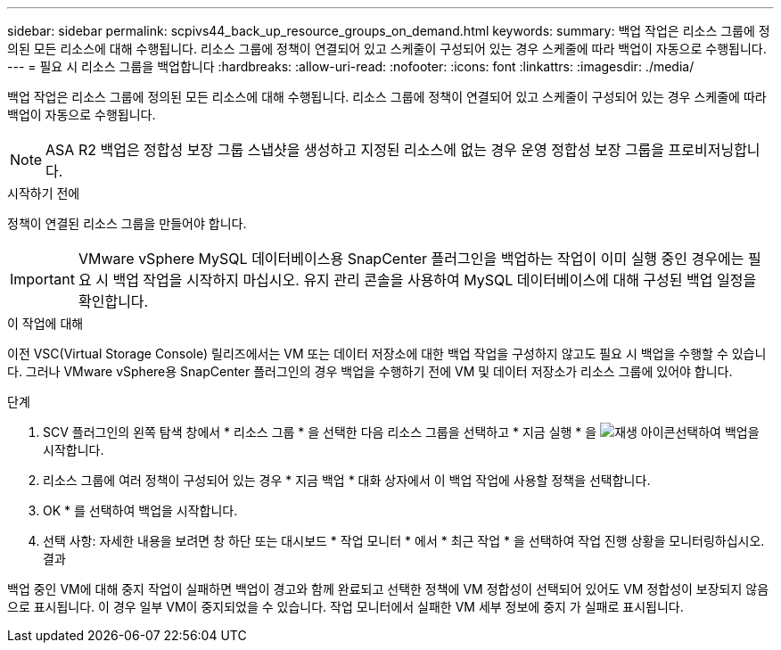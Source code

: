 ---
sidebar: sidebar 
permalink: scpivs44_back_up_resource_groups_on_demand.html 
keywords:  
summary: 백업 작업은 리소스 그룹에 정의된 모든 리소스에 대해 수행됩니다. 리소스 그룹에 정책이 연결되어 있고 스케줄이 구성되어 있는 경우 스케줄에 따라 백업이 자동으로 수행됩니다. 
---
= 필요 시 리소스 그룹을 백업합니다
:hardbreaks:
:allow-uri-read: 
:nofooter: 
:icons: font
:linkattrs: 
:imagesdir: ./media/


[role="lead"]
백업 작업은 리소스 그룹에 정의된 모든 리소스에 대해 수행됩니다. 리소스 그룹에 정책이 연결되어 있고 스케줄이 구성되어 있는 경우 스케줄에 따라 백업이 자동으로 수행됩니다.


NOTE: ASA R2 백업은 정합성 보장 그룹 스냅샷을 생성하고 지정된 리소스에 없는 경우 운영 정합성 보장 그룹을 프로비저닝합니다.

.시작하기 전에
정책이 연결된 리소스 그룹을 만들어야 합니다.


IMPORTANT: VMware vSphere MySQL 데이터베이스용 SnapCenter 플러그인을 백업하는 작업이 이미 실행 중인 경우에는 필요 시 백업 작업을 시작하지 마십시오. 유지 관리 콘솔을 사용하여 MySQL 데이터베이스에 대해 구성된 백업 일정을 확인합니다.

.이 작업에 대해
이전 VSC(Virtual Storage Console) 릴리즈에서는 VM 또는 데이터 저장소에 대한 백업 작업을 구성하지 않고도 필요 시 백업을 수행할 수 있습니다. 그러나 VMware vSphere용 SnapCenter 플러그인의 경우 백업을 수행하기 전에 VM 및 데이터 저장소가 리소스 그룹에 있어야 합니다.

.단계
. SCV 플러그인의 왼쪽 탐색 창에서 * 리소스 그룹 * 을 선택한 다음 리소스 그룹을 선택하고 * 지금 실행 * 을 image:scpivs44_image38.png["재생 아이콘"]선택하여 백업을 시작합니다.
. 리소스 그룹에 여러 정책이 구성되어 있는 경우 * 지금 백업 * 대화 상자에서 이 백업 작업에 사용할 정책을 선택합니다.
. OK * 를 선택하여 백업을 시작합니다.
. 선택 사항: 자세한 내용을 보려면 창 하단 또는 대시보드 * 작업 모니터 * 에서 * 최근 작업 * 을 선택하여 작업 진행 상황을 모니터링하십시오. 결과


백업 중인 VM에 대해 중지 작업이 실패하면 백업이 경고와 함께 완료되고 선택한 정책에 VM 정합성이 선택되어 있어도 VM 정합성이 보장되지 않음 으로 표시됩니다. 이 경우 일부 VM이 중지되었을 수 있습니다. 작업 모니터에서 실패한 VM 세부 정보에 중지 가 실패로 표시됩니다.
